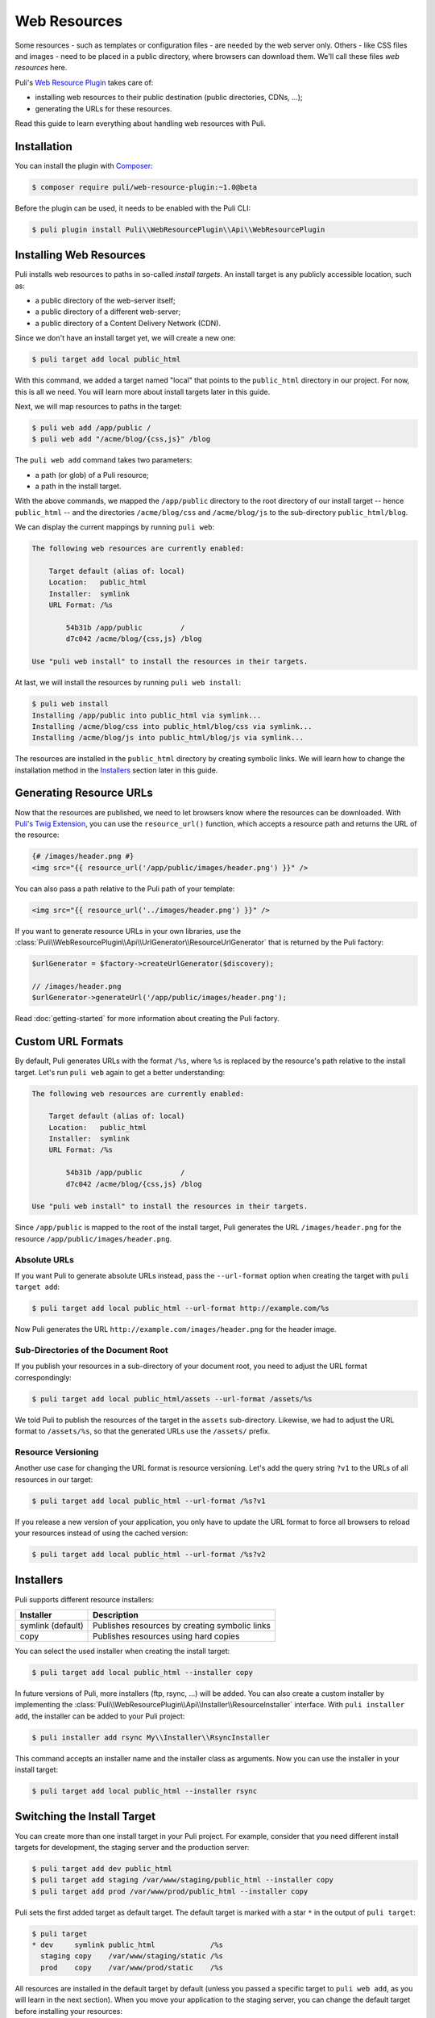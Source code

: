 Web Resources
=============

Some resources - such as templates or configuration files - are needed by the
web server only. Others - like CSS files and images - need to be placed in a
public directory, where browsers can download them. We'll call these files
*web resources* here.

Puli's `Web Resource Plugin`_ takes care of:

* installing web resources to their public destination (public directories,
  CDNs, ...);
* generating the URLs for these resources.

Read this guide to learn everything about handling web resources with Puli.

Installation
------------

You can install the plugin with Composer_:

.. code-block:: text

    $ composer require puli/web-resource-plugin:~1.0@beta

Before the plugin can be used, it needs to be enabled with the Puli CLI:

.. code-block:: text

    $ puli plugin install Puli\\WebResourcePlugin\\Api\\WebResourcePlugin

Installing Web Resources
------------------------

Puli installs web resources to paths in so-called *install targets*. An install
target is any publicly accessible location, such as:

* a public directory of the web-server itself;
* a public directory of a different web-server;
* a public directory of a Content Delivery Network (CDN).

Since we don't have an install target yet, we will create a new one:

.. code-block:: text

    $ puli target add local public_html

With this command, we added a target named "local" that points to the
``public_html`` directory in our project. For now, this is all we need. You
will learn more about install targets later in this guide.

Next, we will map resources to paths in the target:

.. code-block:: text

    $ puli web add /app/public /
    $ puli web add "/acme/blog/{css,js}" /blog

The ``puli web add`` command takes two parameters:

* a path (or glob) of a Puli resource;
* a path in the install target.

With the above commands, we mapped the ``/app/public`` directory to the root
directory of our install target -- hence ``public_html`` -- and the directories
``/acme/blog/css`` and ``/acme/blog/js`` to the sub-directory
``public_html/blog``.

We can display the current mappings by running ``puli web``:

.. code-block:: text

    The following web resources are currently enabled:

        Target default (alias of: local)
        Location:   public_html
        Installer:  symlink
        URL Format: /%s

            54b31b /app/public         /
            d7c042 /acme/blog/{css,js} /blog

    Use "puli web install" to install the resources in their targets.

At last, we will install the resources by running ``puli web install``:

.. code-block:: text

    $ puli web install
    Installing /app/public into public_html via symlink...
    Installing /acme/blog/css into public_html/blog/css via symlink...
    Installing /acme/blog/js into public_html/blog/js via symlink...

The resources are installed in the ``public_html`` directory by creating
symbolic links. We will learn how to change the installation method in the
`Installers`_ section later in this guide.

Generating Resource URLs
------------------------

Now that the resources are published, we need to let browsers know where the
resources can be downloaded. With `Puli's Twig Extension`_, you can use the
``resource_url()`` function, which accepts a resource path and returns the
URL of the resource:

.. code-block:: jinja

    {# /images/header.png #}
    <img src="{{ resource_url('/app/public/images/header.png') }}" />

You can also pass a path relative to the Puli path of your template:

.. code-block:: jinja

    <img src="{{ resource_url('../images/header.png') }}" />

If you want to generate resource URLs in your own libraries, use the
:class:`Puli\\WebResourcePlugin\\Api\\UrlGenerator\\ResourceUrlGenerator` that
is returned by the Puli factory:

.. code-block:: php

    $urlGenerator = $factory->createUrlGenerator($discovery);

    // /images/header.png
    $urlGenerator->generateUrl('/app/public/images/header.png');

Read :doc:`getting-started` for more information about creating the Puli
factory.

Custom URL Formats
------------------

By default, Puli generates URLs with the format ``/%s``, where ``%s`` is
replaced by the resource's path relative to the install target.
Let's run ``puli web`` again to get a better understanding:

.. code-block:: text

    The following web resources are currently enabled:

        Target default (alias of: local)
        Location:   public_html
        Installer:  symlink
        URL Format: /%s

            54b31b /app/public         /
            d7c042 /acme/blog/{css,js} /blog

    Use "puli web install" to install the resources in their targets.

Since ``/app/public`` is mapped to the root of the install target, Puli
generates the URL ``/images/header.png`` for the resource
``/app/public/images/header.png``.

Absolute URLs
~~~~~~~~~~~~~

If you want Puli to generate absolute URLs instead, pass the ``--url-format``
option when creating the target with ``puli target add``:

.. code-block:: text

    $ puli target add local public_html --url-format http://example.com/%s

Now Puli generates the URL ``http://example.com/images/header.png`` for the
header image.

Sub-Directories of the Document Root
~~~~~~~~~~~~~~~~~~~~~~~~~~~~~~~~~~~~

If you publish your resources in a sub-directory of your document root, you
need to adjust the URL format correspondingly:

.. code-block:: text

    $ puli target add local public_html/assets --url-format /assets/%s

We told Puli to publish the resources of the target in the ``assets``
sub-directory. Likewise, we had to adjust the URL format to ``/assets/%s``, so
that the generated URLs use the ``/assets/`` prefix.

Resource Versioning
~~~~~~~~~~~~~~~~~~~

Another use case for changing the URL format is resource versioning. Let's
add the query string ``?v1`` to the URLs of all resources in our target:

.. code-block:: text

    $ puli target add local public_html --url-format /%s?v1

If you release a new version of your application, you only have to update the
URL format to force all browsers to reload your resources instead of using the
cached version:

.. code-block:: text

    $ puli target add local public_html --url-format /%s?v2

Installers
----------

Puli supports different resource installers:

================= ==============================================
Installer         Description
================= ==============================================
symlink (default) Publishes resources by creating symbolic links
copy              Publishes resources using hard copies
================= ==============================================

You can select the used installer when creating the install target:

.. code-block:: text

    $ puli target add local public_html --installer copy

In future versions of Puli, more installers (ftp, rsync, ...) will be added.
You can also create a custom installer by implementing the
:class:`Puli\\WebResourcePlugin\\Api\\Installer\\ResourceInstaller` interface.
With ``puli installer add``, the installer can be added to your Puli project:

.. code-block:: text

    $ puli installer add rsync My\\Installer\\RsyncInstaller

This command accepts an installer name and the installer class as arguments.
Now you can use the installer in your install target:

.. code-block:: text

    $ puli target add local public_html --installer rsync

Switching the Install Target
----------------------------

You can create more than one install target in your Puli project. For example,
consider that you need different install targets for development, the staging
server and the production server:

.. code-block:: text

    $ puli target add dev public_html
    $ puli target add staging /var/www/staging/public_html --installer copy
    $ puli target add prod /var/www/prod/public_html --installer copy

Puli sets the first added target as default target. The default target is marked
with a star ``*`` in the output of ``puli target``:

.. code-block:: text

    $ puli target
    * dev     symlink public_html             /%s
      staging copy    /var/www/staging/static /%s
      prod    copy    /var/www/prod/static    /%s

All resources are installed in the default target by default (unless you
passed a specific target to ``puli web add``, as you will learn in the next
section). When you move your application to the staging server, you can change
the default target before installing your resources:

.. code-block:: text

    $ puli target set-default staging

When you run ``puli web install``, your resources will be installed in the
staging target now.

Parallel Install Targets
------------------------

In the previous section, we created multiple install targets, but only used
one at a time. You can also assign your resources to different install targets
at the same time. This is useful, for example, if you want to serve some
resources from your own server and others from a CDN:

.. code-block:: text

    $ puli target add local public_html
    $ puli target add cdn ssh://cdn.example.com \
    >     --installer rsync \
    >     --url-format http://cdn.example.com/%s

When you map your web resources, select their target with the ``--target``
option of the ``puli web add`` command:

.. code-block:: text

    $ puli web add /app/public/{css,js} / --target local
    $ puli web add /app/public/images /images --target cdn

When you run ``puli web install``, Puli will install the resources in the
configured targets:

.. code-block:: text

    $ puli web install
    Installing /app/public/css into public_html/css via symlink...
    Installing /app/public/js into public_html/js via symlink...
    Installing /app/public/images into ssh://cdn.example.com/images via rsync...

Since you specified a custom URL format for the cdn target, Puli will also
generate the correct resource URLs:

.. code-block:: php

    // /css/style.css
    $urlGenerator->generateUrl('/app/public/css/style.css');

    // http://cdn.example.com/images/header.png
    $urlGenerator->generateUrl('/app/public/images/header.png');

.. _`Web Resource Plugin`: https://github.com/puli/web-resource-plugin
.. _Composer: https://getcomposer.org
.. _Puli's Twig Extension: https://github.com/puli/twig-extension
